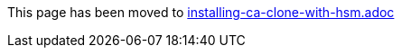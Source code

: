 This page has been moved to link:installing-ca-clone-with-hsm.adoc[installing-ca-clone-with-hsm.adoc]